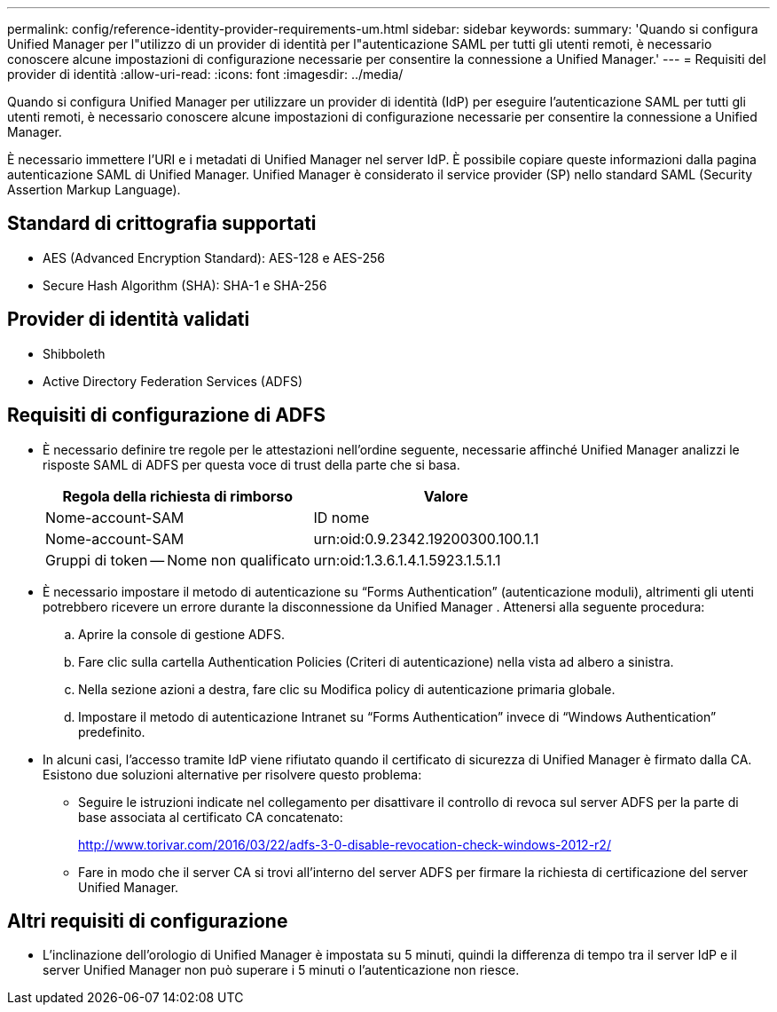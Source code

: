 ---
permalink: config/reference-identity-provider-requirements-um.html 
sidebar: sidebar 
keywords:  
summary: 'Quando si configura Unified Manager per l"utilizzo di un provider di identità per l"autenticazione SAML per tutti gli utenti remoti, è necessario conoscere alcune impostazioni di configurazione necessarie per consentire la connessione a Unified Manager.' 
---
= Requisiti del provider di identità
:allow-uri-read: 
:icons: font
:imagesdir: ../media/


[role="lead"]
Quando si configura Unified Manager per utilizzare un provider di identità (IdP) per eseguire l'autenticazione SAML per tutti gli utenti remoti, è necessario conoscere alcune impostazioni di configurazione necessarie per consentire la connessione a Unified Manager.

È necessario immettere l'URI e i metadati di Unified Manager nel server IdP. È possibile copiare queste informazioni dalla pagina autenticazione SAML di Unified Manager. Unified Manager è considerato il service provider (SP) nello standard SAML (Security Assertion Markup Language).



== Standard di crittografia supportati

* AES (Advanced Encryption Standard): AES-128 e AES-256
* Secure Hash Algorithm (SHA): SHA-1 e SHA-256




== Provider di identità validati

* Shibboleth
* Active Directory Federation Services (ADFS)




== Requisiti di configurazione di ADFS

* È necessario definire tre regole per le attestazioni nell'ordine seguente, necessarie affinché Unified Manager analizzi le risposte SAML di ADFS per questa voce di trust della parte che si basa.
+
[cols="1a,1a"]
|===
| Regola della richiesta di rimborso | Valore 


 a| 
Nome-account-SAM
 a| 
ID nome



 a| 
Nome-account-SAM
 a| 
urn:oid:0.9.2342.19200300.100.1.1



 a| 
Gruppi di token -- Nome non qualificato
 a| 
urn:oid:1.3.6.1.4.1.5923.1.5.1.1

|===
* È necessario impostare il metodo di autenticazione su "`Forms Authentication`" (autenticazione moduli), altrimenti gli utenti potrebbero ricevere un errore durante la disconnessione da Unified Manager . Attenersi alla seguente procedura:
+
.. Aprire la console di gestione ADFS.
.. Fare clic sulla cartella Authentication Policies (Criteri di autenticazione) nella vista ad albero a sinistra.
.. Nella sezione azioni a destra, fare clic su Modifica policy di autenticazione primaria globale.
.. Impostare il metodo di autenticazione Intranet su "`Forms Authentication`" invece di "`Windows Authentication`" predefinito.


* In alcuni casi, l'accesso tramite IdP viene rifiutato quando il certificato di sicurezza di Unified Manager è firmato dalla CA. Esistono due soluzioni alternative per risolvere questo problema:
+
** Seguire le istruzioni indicate nel collegamento per disattivare il controllo di revoca sul server ADFS per la parte di base associata al certificato CA concatenato:
+
http://www.torivar.com/2016/03/22/adfs-3-0-disable-revocation-check-windows-2012-r2/[]

** Fare in modo che il server CA si trovi all'interno del server ADFS per firmare la richiesta di certificazione del server Unified Manager.






== Altri requisiti di configurazione

* L'inclinazione dell'orologio di Unified Manager è impostata su 5 minuti, quindi la differenza di tempo tra il server IdP e il server Unified Manager non può superare i 5 minuti o l'autenticazione non riesce.

